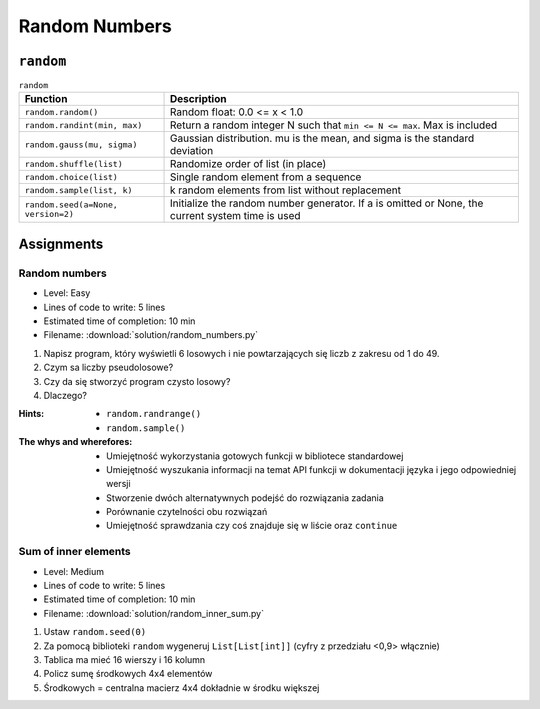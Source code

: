 **************
Random Numbers
**************


``random``
==========
.. csv-table:: ``random``
    :header-rows: 1

    "Function", "Description"
    "``random.random()``", "Random float:  0.0 <= x < 1.0"
    "``random.randint(min, max)``", "Return a random integer N such that ``min <= N <= max``. Max is included"
    "``random.gauss(mu, sigma)``", "Gaussian distribution. mu is the mean, and sigma is the standard deviation"
    "``random.shuffle(list)``", "Randomize order of list (in place)"
    "``random.choice(list)``", "Single random element from a sequence"
    "``random.sample(list, k)``", "k random elements from list without replacement"
    "``random.seed(a=None, version=2)``", "Initialize the random number generator. If a is omitted or None, the current system time is used"


Assignments
===========

Random numbers
--------------
* Level: Easy
* Lines of code to write: 5 lines
* Estimated time of completion: 10 min
* Filename: :download:`solution/random_numbers.py`

#. Napisz program, który wyświetli 6 losowych i nie powtarzających się liczb z zakresu od 1 do 49.
#. Czym sa liczby pseudolosowe?
#. Czy da się stworzyć program czysto losowy?
#. Dlaczego?

:Hints:
    * ``random.randrange()``
    * ``random.sample()``

:The whys and wherefores:
    * Umiejętność wykorzystania gotowych funkcji w bibliotece standardowej
    * Umiejętność wyszukania informacji na temat API funkcji w dokumentacji języka i jego odpowiedniej wersji
    * Stworzenie dwóch alternatywnych podejść do rozwiązania zadania
    * Porównanie czytelności obu rozwiązań
    * Umiejętność sprawdzania czy coś znajduje się w liście oraz ``continue``

Sum of inner elements
---------------------
* Level: Medium
* Lines of code to write: 5 lines
* Estimated time of completion: 10 min
* Filename: :download:`solution/random_inner_sum.py`

#. Ustaw ``random.seed(0)``
#. Za pomocą biblioteki ``random`` wygeneruj ``List[List[int]]`` (cyfry z przedziału <0,9> włącznie)
#. Tablica ma mieć 16 wierszy i 16 kolumn
#. Policz sumę środkowych 4x4 elementów
#. Środkowych = centralna macierz 4x4 dokładnie w środku większej
